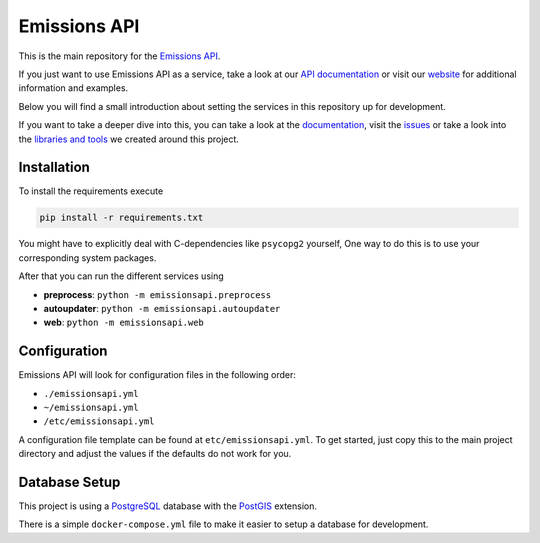 Emissions API
=============

.. image:: https://img.shields.io/travis/com/emissions-api/emissions-api?label=Docs
   :target: https://docs.emissions-api.org
   :alt: Documentation Status
.. image:: https://github.com/emissions-api/emissions-api/actions/workflows/main.yml/badge.svg
   :target: https://github.com/emissions-api/emissions-api/actions/workflows/main.yml
   :alt: Integration Test

This is the main repository for the `Emissions API <https://emissions-api.org/>`_.

If you just want to use Emissions API as a service, take a look at our `API documentation <https://api.emissions-api.org/>`_
or visit our `website <https://emissions-api.org/>`_ for additional information and examples.

Below you will find a small introduction about setting the services in this repository up for development.

If you want to take a deeper dive into this, you can take a look at the `documentation <https://docs.emissions-api.org/>`_,
visit the `issues <https://github.com/emissions-api/emissions-api/issues>`_
or take a look into the `libraries and tools <https://github.com/emissions-api>`_ we created around this project.

Installation
------------

To install the requirements execute

.. code-block:: bash

   pip install -r requirements.txt

You might have to explicitly deal with C-dependencies like ``psycopg2`` yourself,
One way to do this is to use your corresponding system packages.

After that you can run the different services using

* **preprocess**\ : ``python -m emissionsapi.preprocess``
* **autoupdater**\ : ``python -m emissionsapi.autoupdater``
* **web**\ : ``python -m emissionsapi.web``

Configuration
-------------

Emissions API will look for configuration files in the following order:

* ``./emissionsapi.yml``
* ``~/emissionsapi.yml``
* ``/etc/emissionsapi.yml``

A configuration file template can be found at ``etc/emissionsapi.yml``.
To get started, just copy this to the main project directory and adjust the
values if the defaults do not work for you.

Database Setup
--------------

This project is using a `PostgreSQL <https://postgresql.org>`_ database with the `PostGIS <https://postgis.net>`_ extension.

There is a simple ``docker-compose.yml`` file to make it easier to setup a
database for development.
